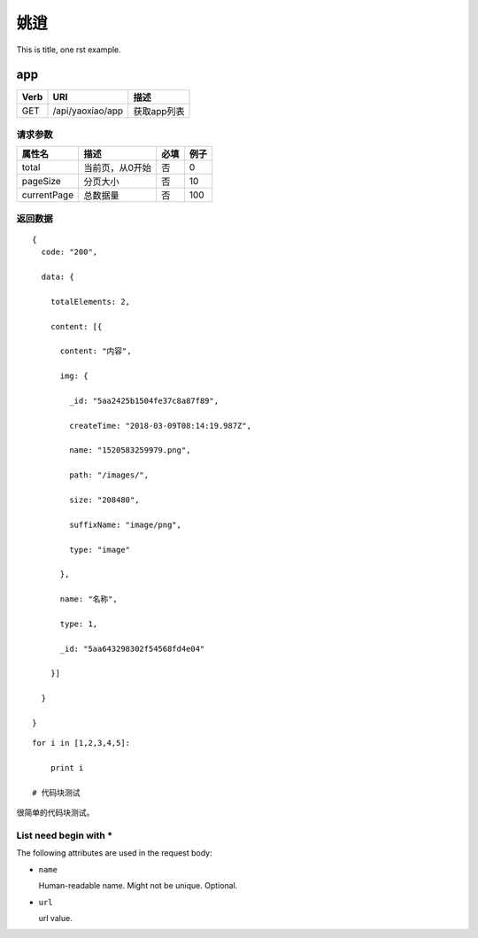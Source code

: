 姚逍
=========================================

This is title, one rst example.

app
--------------------------------------

==== ============================================ =======================
Verb          URI                                  描述
==== ============================================ =======================
GET  /api/yaoxiao/app                              获取app列表
==== ============================================ =======================

请求参数
+++++++++++++++++++++++++

============= ============================== ======== ===========
 属性名                描述                     必填   例子
============= ============================== ======== ===========
 total          当前页，从0开始                  否    0
 pageSize      分页大小                         否     10
 currentPage   总数据量                         否     100
============= ============================== ======== ===========

返回数据
+++++++++++++++++++++++++++++

::

    {
      code: "200",

      data: {

        totalElements: 2,

        content: [{

          content: "内容",

          img: {

            _id: "5aa2425b1504fe37c8a87f89",

            createTime: "2018-03-09T08:14:19.987Z",

            name: "1520583259979.png",

            path: "/images/",

            size: "208480",

            suffixName: "image/png",

            type: "image"

          },

          name: "名称",

          type: 1,

          _id: "5aa643298302f54568fd4e04"

        }]

      }

    }

::



    for i in [1,2,3,4,5]:

        print i

    # 代码块测试



很简单的代码块测试。

List need begin with *
++++++++++++++++++++++

The following attributes are used in the request body:

* ``name``

  Human-readable name. Might not be unique. Optional.

* ``url``

  url value.